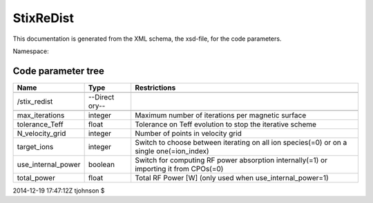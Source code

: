 .. _imp5_code_parameter_documentation_StixReDist:

StixReDist
==========

This documentation is generated from the XML schema, the xsd-file, for
the code parameters.

Namespace:

Code parameter tree
-------------------

+---------------------------+----------+-------------------------------+
| Name                      | Type     | Restrictions                  |
+===========================+==========+===============================+
|                           |          |                               |
+---------------------------+----------+-------------------------------+
| /stix_redist              | --Direct |                               |
|                           | ory--    |                               |
+---------------------------+----------+-------------------------------+
|                           |          |                               |
+---------------------------+----------+-------------------------------+
| max_iterations            | integer  | Maximum number of iterations  |
|                           |          | per magnetic surface          |
+---------------------------+----------+-------------------------------+
| tolerance_Teff            | float    | Tolerance on Teff evolution   |
|                           |          | to stop the iterative scheme  |
+---------------------------+----------+-------------------------------+
| N_velocity_grid           | integer  | Number of points in velocity  |
|                           |          | grid                          |
+---------------------------+----------+-------------------------------+
| target_ions               | integer  | Switch to choose between      |
|                           |          | iterating on all ion          |
|                           |          | species(=0) or on a single    |
|                           |          | one(=ion_index)               |
+---------------------------+----------+-------------------------------+
| use_internal_power        | boolean  | Switch for computing RF power |
|                           |          | absorption internally(=1) or  |
|                           |          | importing it from CPOs(=0)    |
+---------------------------+----------+-------------------------------+
| total_power               | float    | Total RF Power [W] (only used |
|                           |          | when use_internal_power=1)    |
+---------------------------+----------+-------------------------------+

2014-12-19 17:47:12Z tjohnson $
